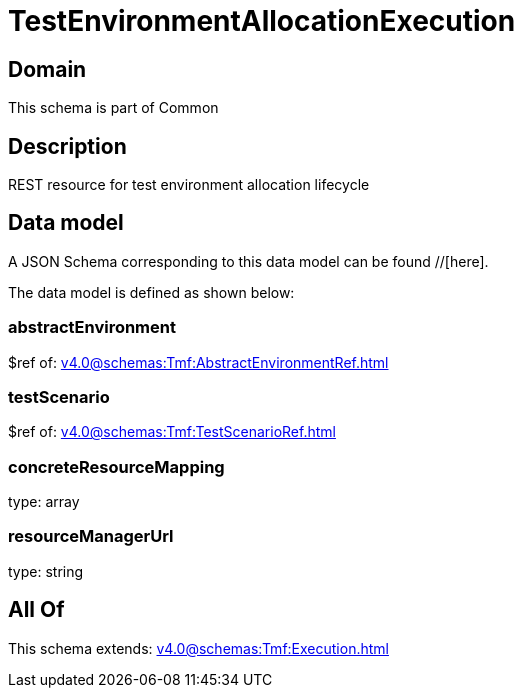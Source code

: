 = TestEnvironmentAllocationExecution

[#domain]
== Domain

This schema is part of Common

[#description]
== Description
REST resource for test environment allocation lifecycle


[#data_model]
== Data model

A JSON Schema corresponding to this data model can be found //[here].



The data model is defined as shown below:


=== abstractEnvironment
$ref of: xref:v4.0@schemas:Tmf:AbstractEnvironmentRef.adoc[]


=== testScenario
$ref of: xref:v4.0@schemas:Tmf:TestScenarioRef.adoc[]


=== concreteResourceMapping
type: array


=== resourceManagerUrl
type: string


[#all_of]
== All Of

This schema extends: xref:v4.0@schemas:Tmf:Execution.adoc[]

